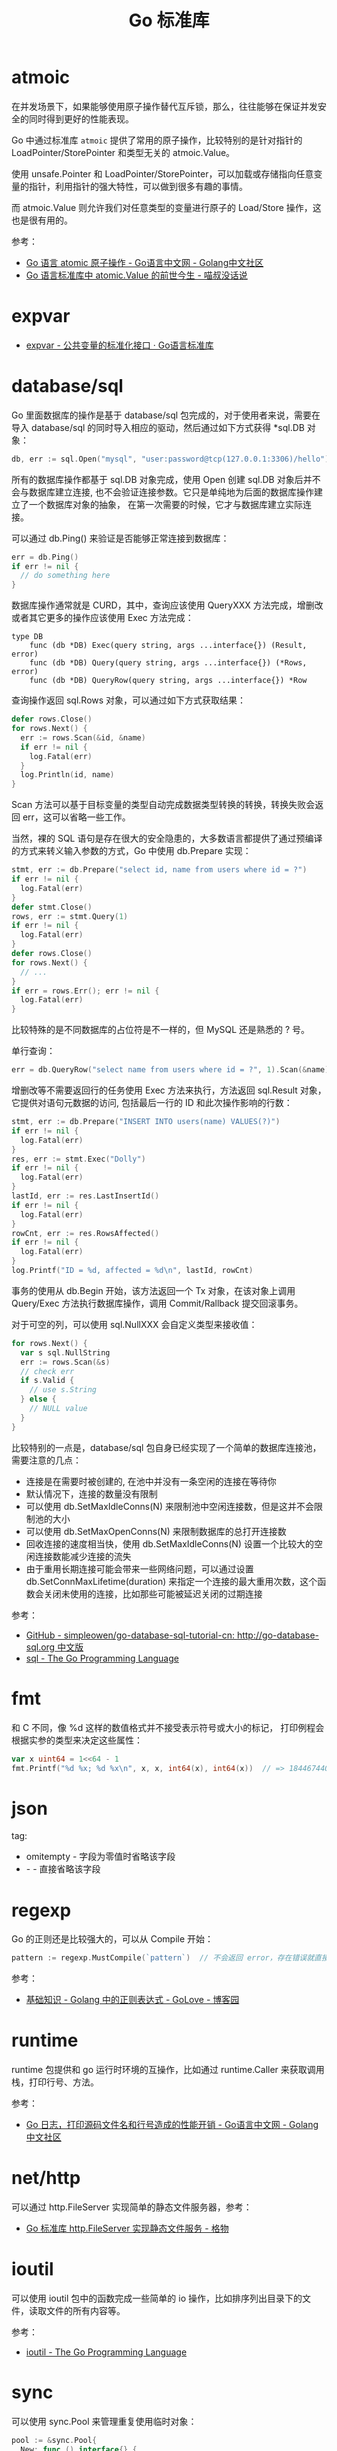 #+TITLE:      Go 标准库

* 目录                                                    :TOC_4_gh:noexport:
- [[#atmoic][atmoic]]
- [[#expvar][expvar]]
- [[#databasesql][database/sql]]
- [[#fmt][fmt]]
- [[#json][json]]
- [[#regexp][regexp]]
- [[#runtime][runtime]]
- [[#nethttp][net/http]]
- [[#ioutil][ioutil]]
- [[#sync][sync]]

* atmoic
  在并发场景下，如果能够使用原子操作替代互斥锁，那么，往往能够在保证并发安全的同时得到更好的性能表现。

  Go 中通过标准库 =atmoic= 提供了常用的原子操作，比较特别的是针对指针的 LoadPointer/StorePointer 和类型无关的 atmoic.Value。

  使用 unsafe.Pointer 和 LoadPointer/StorePointer，可以加载或存储指向任意变量的指针，利用指针的强大特性，可以做到很多有趣的事情。

  而 atmoic.Value 则允许我们对任意类型的变量进行原子的 Load/Store 操作，这也是很有用的。

  参考：
  + [[https://studygolang.com/articles/3557][Go 语言 atomic 原子操作 - Go语言中文网 - Golang中文社区]]
  + [[https://blog.betacat.io/post/golang-atomic-value-exploration/][Go 语言标准库中 atomic.Value 的前世今生 - 喵叔没话说]]

* expvar
  + [[https://books.studygolang.com/The-Golang-Standard-Library-by-Example/chapter13/13.3.html][expvar - 公共变量的标准化接口 · Go语言标准库]]

* database/sql
  Go 里面数据库的操作是基于 database/sql 包完成的，对于使用者来说，需要在导入 database/sql 的同时导入相应的驱动，然后通过如下方式获得 *sql.DB 对象：
  #+begin_src go
    db, err := sql.Open("mysql", "user:password@tcp(127.0.0.1:3306)/hello")
  #+end_src

  所有的数据库操作都基于 sql.DB 对象完成，使用 Open 创建 sql.DB 对象后并不会与数据库建立连接, 也不会验证连接参数。它只是单纯地为后面的数据库操作建立了一个数据库对象的抽象，
  在第一次需要的时候，它才与数据库建立实际连接。

  可以通过 db.Ping() 来验证是否能够正常连接到数据库：
  #+begin_src go
    err = db.Ping()
    if err != nil {
      // do something here
    }
  #+end_src

  数据库操作通常就是 CURD，其中，查询应该使用 QueryXXX 方法完成，增删改或者其它更多的操作应该使用 Exec 方法完成：
  #+begin_example
    type DB
        func (db *DB) Exec(query string, args ...interface{}) (Result, error)
        func (db *DB) Query(query string, args ...interface{}) (*Rows, error)
        func (db *DB) QueryRow(query string, args ...interface{}) *Row
  #+end_example
  
  查询操作返回 sql.Rows 对象，可以通过如下方式获取结果：
  #+begin_src go
    defer rows.Close()
    for rows.Next() {
      err := rows.Scan(&id, &name)
      if err != nil {
        log.Fatal(err)
      }
      log.Println(id, name)
    }
  #+end_src
  
  Scan 方法可以基于目标变量的类型自动完成数据类型转换的转换，转换失败会返回 err，这可以省略一些工作。
  
  当然，裸的 SQL 语句是存在很大的安全隐患的，大多数语言都提供了通过预编译的方式来转义输入参数的方式，Go 中使用 db.Prepare 实现：
  #+begin_src go
    stmt, err := db.Prepare("select id, name from users where id = ?")
    if err != nil {
      log.Fatal(err)
    }
    defer stmt.Close()
    rows, err := stmt.Query(1)
    if err != nil {
      log.Fatal(err)
    }
    defer rows.Close()
    for rows.Next() {
      // ...
    }
    if err = rows.Err(); err != nil {
      log.Fatal(err)
    }
  #+end_src
  
  比较特殊的是不同数据库的占位符是不一样的，但 MySQL 还是熟悉的 ? 号。

  单行查询：
  #+begin_src go
    err = db.QueryRow("select name from users where id = ?", 1).Scan(&name)
  #+end_src

  增删改等不需要返回行的任务使用 Exec 方法来执行，方法返回 sql.Result 对象，它提供对语句元数据的访问, 包括最后一行的 ID 和此次操作影响的行数：
  #+begin_src go
    stmt, err := db.Prepare("INSERT INTO users(name) VALUES(?)")
    if err != nil {
      log.Fatal(err)
    }
    res, err := stmt.Exec("Dolly")
    if err != nil {
      log.Fatal(err)
    }
    lastId, err := res.LastInsertId()
    if err != nil {
      log.Fatal(err)
    }
    rowCnt, err := res.RowsAffected()
    if err != nil {
      log.Fatal(err)
    }
    log.Printf("ID = %d, affected = %d\n", lastId, rowCnt)
  #+end_src

  事务的使用从 db.Begin 开始，该方法返回一个 Tx 对象，在该对象上调用 Query/Exec 方法执行数据库操作，调用 Commit/Rallback 提交回滚事务。

  对于可空的列，可以使用 sql.NullXXX 会自定义类型来接收值：
  #+begin_src go
    for rows.Next() {
      var s sql.NullString
      err := rows.Scan(&s)
      // check err
      if s.Valid {
        // use s.String
      } else {
        // NULL value
      }
    }
  #+end_src

  比较特别的一点是，database/sql 包自身已经实现了一个简单的数据库连接池，需要注意的几点：
  + 连接是在需要时被创建的, 在池中并没有一条空闲的连接在等待你
  + 默认情况下，连接的数量没有限制
  + 可以使用 db.SetMaxIdleConns(N) 来限制池中空闲连接数，但是这并不会限制池的大小
  + 可以使用 db.SetMaxOpenConns(N) 来限制数据库的总打开连接数
  + 回收连接的速度相当快，使用 db.SetMaxIdleConns(N) 设置一个比较大的空闲连接数能减少连接的流失
  + 由于重用长期连接可能会带来一些网络问题，可以通过设置 db.SetConnMaxLifetime(duration) 来指定一个连接的最大重用次数，这个函数会关闭未使用的连接，比如那些可能被延迟关闭的过期连接

  参考：
  + [[https://github.com/simpleowen/go-database-sql-tutorial-cn][GitHub - simpleowen/go-database-sql-tutorial-cn: http://go-database-sql.org 中文版]]
  + [[https://golang.org/pkg/database/sql/][sql - The Go Programming Language]]

* fmt
  和 C 不同，像 %d 这样的数值格式并不接受表示符号或大小的标记， 打印例程会根据实参的类型来决定这些属性：
  #+begin_src go
    var x uint64 = 1<<64 - 1
    fmt.Printf("%d %x; %d %x\n", x, x, int64(x), int64(x))  // => 18446744073709551615 ffffffffffffffff; -1 -1
  #+end_src

* json
  tag:
  + omitempty - 字段为零值时省略该字段
  + - - 直接省略该字段

* regexp
  Go 的正则还是比较强大的，可以从 Compile 开始：
  #+begin_src go
    pattern := regexp.MustCompile(`pattern`)  // 不会返回 error，存在错误就直接 panic
  #+end_src

  参考：
  + [[https://www.cnblogs.com/golove/p/3269099.html][基础知识 - Golang 中的正则表达式 - GoLove - 博客园]]

* runtime
  runtime 包提供和 go 运行时环境的互操作，比如通过 runtime.Caller 来获取调用栈，打印行号、方法。

  参考：
  + [[https://studygolang.com/articles/28981][Go 日志，打印源码文件名和行号造成的性能开销 - Go语言中文网 - Golang中文社区]]

* net/http
  可以通过 http.FileServer 实现简单的静态文件服务器，参考：
  + [[https://shockerli.net/post/golang-pkg-http-file-server/][Go 标准库 http.FileServer 实现静态文件服务 - 格物]]

* ioutil
  可以使用 ioutil 包中的函数完成一些简单的 io 操作，比如排序列出目录下的文件，读取文件的所有内容等。

  参考：
  + [[https://golang.org/pkg/io/ioutil/#example_ReadDir][ioutil - The Go Programming Language]]

* sync
  可以使用 sync.Pool 来管理重复使用临时对象：
  #+begin_src go
    pool := &sync.Pool{
      New: func () interface{} {
        return new(struct{}{})
      },
    }

    pool.Get()
    pool.Put(...)
  #+end_src

  
